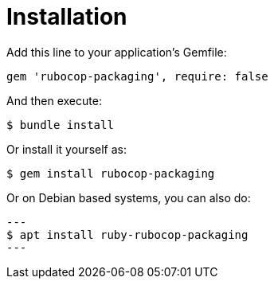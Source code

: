 = Installation

Add this line to your application's Gemfile:

[source,ruby]
----
gem 'rubocop-packaging', require: false
----

And then execute:

[source,bash]
----
$ bundle install
----

Or install it yourself as:

[source,bash]
----
$ gem install rubocop-packaging
----

Or on Debian based systems, you can also do:

[source,bash]
---
$ apt install ruby-rubocop-packaging
---

